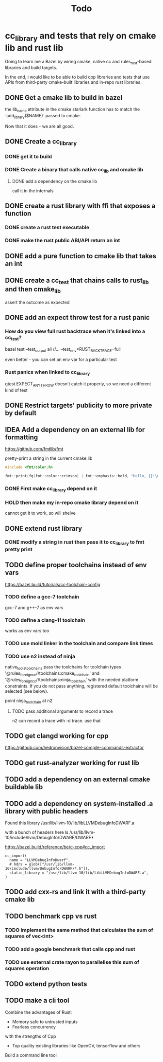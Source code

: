 #+TITLE: Todo

* cc_library and tests that rely on cmake lib and rust lib
Going to learn me a Bazel by wiring cmake, native cc and rules_rust-based
libraries and build targets.

In the end, i would like to be able to build cpp libraries and tests that
use APIs from third-party cmake-built libraries and in-repo rust libraries.

** DONE Get a cmake lib to build in bazel
the lib_name attribute in the cmake starlark function has to match the `add_library($NAME)` passed to cmake.

Now that it does - we are all good.

** DONE Create a cc_library

*** DONE get it to build

*** DONE Create a binary that calls native cc_lib and cmake lib

**** DONE add a dependency on the cmake lib
call it in the internals

** DONE create a rust library with ffi that exposes a function

*** DONE create a rust test executable

*** DONE make the rust public ABI/API return an int

** DONE add a pure function to cmake lib that takes an int

** DONE create a cc_test that chains calls to rust_lib and then cmake_lib
assert the outcome as expected

** DONE add an expect throw test for a rust panic
*** How do you view full rust backtrace when it's linked into a cc_test?
bazel test --test_output all //... --test_env=RUST_BACKTRACE=full

even better - you can set an env var for a particular test
*** Rust panics when linked to cc_library
gtest EXPECT_ANY_THROW doesn't catch it properly, so we need a different kind of test

** DONE Restrict targets' publicity to more private by default
** IDEA Add a dependency on an external lib for formatting
https://github.com/fmtlib/fmt

pretty-print a string in the current cmake lib
#+begin_src cpp
#include <fmt/color.h>

fmt::print(fg(fmt::color::crimson) | fmt::emphasis::bold, "Hello, {}!\n", "world");
#+end_src
*** DONE First make cc_library depend on it
*** HOLD then make my in-repo cmake library depend on it
cannot get it to work, so will shelve
** DONE extend rust library
*** DONE modify a string in rust then pass it to cc_library to fmt pretty print
** TODO define proper toolchains instead of env vars
https://bazel.build/tutorials/cc-toolchain-config

*** TODO define a gcc-7 toolchain
gcc-7 and g++-7 as env vars

*** TODO define a clang-11 toolchain
works as env vars too

*** TODO use mold linker in the toolchain and compare link times

*** TODO use n2 instead of ninja
native_tools_toolchains 	pass the toolchains for toolchain types '@rules_foreign_cc//toolchains:cmake_toolchain' and '@rules_foreign_cc//toolchains:ninja_toolchain' with the needed platform constraints. If you do not pass anything, registered default toolchains will be selected (see below).

point ninja_toolchain at n2

**** TODO pass additional arguments to record a trace

n2 can record a trace with -d trace. use that
** TODO get clangd working for cpp
https://github.com/hedronvision/bazel-compile-commands-extractor
** TODO get rust-analyzer working for rust lib
** TODO add a dependency on an external cmake buildable lib
** TODO add a dependency on system-installed .a library with public headers
Found this library
/usr/lib/llvm-10/lib/libLLVMDebugInfoDWARF.a

with a bunch of headers here
ls /usr/lib/llvm-10/include/llvm/DebugInfo/DWARF/DWARF*

https://bazel.build/reference/be/c-cpp#cc_import
#+begin_src bazel
cc_import(
  name = "LLVMDebugInfoDwarf",
  # hdrs = glob(["/usr/lib/llvm-10/include/llvm/DebugInfo/DWARF/*.h"]),
  static_library = "/usr/lib/llvm-10/lib/libLLVMDebugInfoDWARF.a",
)
#+end_src

** TODO add cxx-rs and link it with a third-party cmake lib

** TODO benchmark cpp vs rust
*** TODO Implement the same method that calculates the sum of squares of vec<int>
*** TODO add a google benchmark that calls cpp and rust
*** TODO use external crate rayon to parallelise this sum of squares operation
** TODO extend python tests
** TODO make a cli tool
Combine the advantages of Rust:
+ Memory safe to untrusted inputs
+ Fearless concurrency

with the strengths of Cpp
+ Top quality existing libraries like OpenCV, tensorflow and others

Build a command line tool
